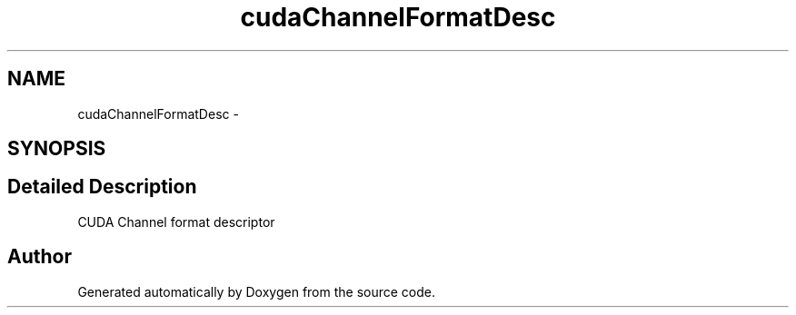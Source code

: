 .TH "cudaChannelFormatDesc" 3 "12 Jan 2017" "Version 6.0" "Doxygen" \" -*- nroff -*-
.ad l
.nh
.SH NAME
cudaChannelFormatDesc \- 
.SH SYNOPSIS
.br
.PP
.SH "Detailed Description"
.PP 
CUDA Channel format descriptor 

.SH "Author"
.PP 
Generated automatically by Doxygen from the source code.
